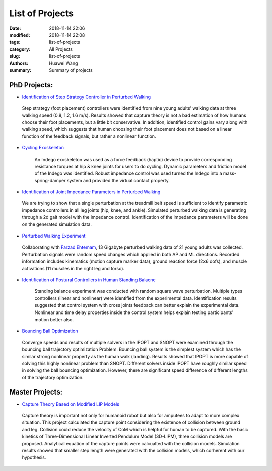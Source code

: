 List of Projects 
################
:date: 2018-11-14 22:06
:modified: 2018-11-14 22:08
:tags: list-of-projects
:category: All Projects
:slug: list-of-projects
:authors: Huawei Wang
:summary: Summary of projects


PhD Projects:
=============


- `Identification of Step Strategy Controller in Perturbed Walking <{filename}Projects/step-strategy-id.rst>`_

.. highlights::  

    .. figure:: /images/StepStrategy/StepStrategyIntro.png
        :width: 700px

    Step strategy (foot placement) controllers were identified from nine young adults’ walking data at three walking speed (0.8, 1.2, 1.6 m/s). Results showed that capture theory is not a bad estimation of how humans choose their foot placements, but a little bit conservative. In addition, identified control gains vary along with walking speed, which suggests that human choosing their foot placement does not based on a linear function of the feedback signals, but rather a nonlinear function.


- `Cycling Exoskeleton <{filename}Projects/virtual-cycling-Indego.rst>`_

    An Indego exoskeleton was used as a force feedback (haptic) device to provide corresponding resistance torques at hip & knee joints for users to do cycling. Dynamic parameters and friction model of the Indego was identified. Robust impedance control was used turned the Indego into a mass-spring-damper system and provided the virtual contact property. 


- `Identification of Joint Impedance Parameters in Perturbed Walking <{filename}Projects/walking-impedance-id.rst>`_

.. highlights::  

    .. figure:: /images/ImpedanceIdentification/ImpedanceIdIntro.png
        :width: 720px

    We are trying to show that a single perturbation at the treadmill belt speed is sufficient to identify parametric impedance controllers in all leg joints (hip, knee, and ankle). Simulated perturbed walking data is generating through a 2d gait model with the impedance control. Identification of the impedance parameters will be done on the generated simulation data.


- `Perturbed Walking Experiment <{filename}Projects/perturbed-walking-experiment.rst>`_

.. highlights::  

    .. figure:: /images/PerturbedWalkingExperiment/PerturbedWalking_APML.gif
        :width: 500px

    Collaborating with `Farzad Ehtemam <https://www.linkedin.com/in/farzad-ehtemam/>`_, 13 Gigabyte perturbed walking data of 21 young adults was collected. Perturbation signals were random speed changes which applied in both AP and ML directions. Recorded information includes kinematics (motion capture marker data), ground reaction force (2x6 dofs), and muscle activations (11 muscles in the right leg and torso).


- `Identification of Postural Controllers in Human Standing Balacne <{filename}Projects/standing-balance.rst>`_

    Standing balance experiment was conducted with random square wave perturbation. Multiple types controllers (linear and nonlinear) were identified from the experimental data. Identification results suggested that control system with cross joints feedback can better explain the experimental data. Nonlinear and time delay properties inside the control system helps explain testing participants' motion better also.

- `Bouncing Ball Optimization <{filename}Projects/ball-buncing-optimization.rst>`_ 

.. highlights:: 

    .. figure:: /images/BallBouncing/FinalResults.png
        :width: 600px 

    Converge speeds and results of multiple solvers in the IPOPT and SNOPT were examined through the bouncing ball trajectory optimization Problem. Bouncing ball system is the simplest system which has the similar strong nonlinear property as the human walk (landing). Results showed that IPOPT is more capable of solving this highly nonlinear problem than SNOPT. Different solvers inside IPOPT have roughly similar speed in solving the ball bouncing optimization. However, there are significant speed difference of different lengths of the trajectory optimization. 


**Master Projects:**
====================

- `Capture Theory Based on Modified LIP Models <{filename}Projects/capture-theory.rst>`_ 

.. highlights::  

    .. figure:: /images/CaptureTheory/CaptureTheoryWithCollision.png
        :width: 720px

    Capture theory is important not only for humanoid robot but also for amputees to adapt to more complex situation. This project calculated the capture point considering the existence of collision between ground and leg. Collision could reduce the velocity of CoM which is helpful for human to be captured. With the basic kinetics of Three-Dimensional Linear Inverted Pendulum Model (3D-LIPM), three collision models are proposed. Analytical equation of the capture points were calcualted with the collision models. Simulation results showed that smaller step length were generated with the collision models, which corherent with our hypothesis. 




